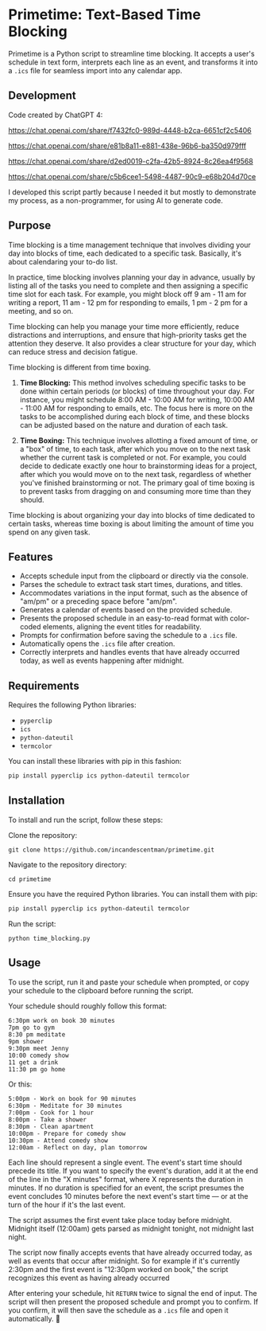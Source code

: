 * Primetime: Text-Based Time Blocking
Primetime is a Python script to streamline time blocking. It accepts a user's schedule in text form, interprets each line as an event, and transforms it into a ~.ics~ file for seamless import into any calendar app.

[[ https://github.com/incandescentman/primetime/raw/main/screenshot.png][file:screenshot.png]]

** Development
Code created by ChatGPT 4:

https://chat.openai.com/share/f7432fc0-989d-4448-b2ca-6651cf2c5406

https://chat.openai.com/share/e81b8a11-e881-438e-96b6-ba350d979fff

https://chat.openai.com/share/d2ed0019-c2fa-42b5-8924-8c26ea4f9568

https://chat.openai.com/share/c5b6cee1-5498-4487-90c9-e68b204d70ce

I developed this script partly because I needed it but mostly to demonstrate my process, as a non-programmer, for using AI to generate code.

** Purpose
Time blocking is a time management technique that involves dividing your day into blocks of time, each dedicated to a specific task. Basically, it's about calendaring your to-do list.

In practice, time blocking involves planning your day in advance, usually by listing all of the tasks you need to complete and then assigning a specific time slot for each task. For example, you might block off 9 am - 11 am for writing a report, 11 am - 12 pm for responding to emails, 1 pm - 2 pm for a meeting, and so on.

Time blocking can help you manage your time more efficiently, reduce distractions and interruptions, and ensure that high-priority tasks get the attention they deserve. It also provides a clear structure for your day, which can reduce stress and decision fatigue.

Time blocking is different from time boxing.

1. *Time Blocking:* This method involves scheduling specific tasks to be done within certain periods (or blocks) of time throughout your day. For instance, you might schedule 8:00 AM - 10:00 AM for writing, 10:00 AM - 11:00 AM for responding to emails, etc. The focus here is more on the tasks to be accomplished during each block of time, and these blocks can be adjusted based on the nature and duration of each task.

2. *Time Boxing:* This technique involves allotting a fixed amount of time, or a "box" of time, to each task, after which you move on to the next task whether the current task is completed or not. For example, you could decide to dedicate exactly one hour to brainstorming ideas for a project, after which you would move on to the next task, regardless of whether you've finished brainstorming or not. The primary goal of time boxing is to prevent tasks from dragging on and consuming more time than they should.

Time blocking is about organizing your day into blocks of time dedicated to certain tasks, whereas time boxing is about limiting the amount of time you spend on any given task.

** Features
- Accepts schedule input from the clipboard or directly via the console.
- Parses the schedule to extract task start times, durations, and titles.
- Accommodates variations in the input format, such as the absence of "am/pm" or a preceding space before "am/pm".
- Generates a calendar of events based on the provided schedule.
- Presents the proposed schedule in an easy-to-read format with color-coded elements, aligning the event titles for readability.
- Prompts for confirmation before saving the schedule to a ~.ics~ file.
- Automatically opens the ~.ics~ file after creation.
- Correctly interprets and handles events that have already occurred today, as well as events happening after midnight.

** Requirements
Requires the following Python libraries:

- ~pyperclip~
- ~ics~
- ~python-dateutil~
- ~termcolor~

You can install these libraries with pip in this fashion:

#+begin_src sh
pip install pyperclip ics python-dateutil termcolor
#+end_src

** Installation
To install and run the script, follow these steps:

Clone the repository:
: git clone https://github.com/incandescentman/primetime.git
Navigate to the repository directory:
: cd primetime
Ensure you have the required Python libraries. You can install them with pip:
#+begin_src sh
pip install pyperclip ics python-dateutil termcolor
#+end_src
Run the script:
: python time_blocking.py

** Usage
To use the script, run it and paste your schedule when prompted, or copy your schedule to the clipboard before running the script.

Your schedule should roughly follow this format:

#+BEGIN_EXAMPLE
6:30pm work on book 30 minutes
7pm go to gym
8:30 pm meditate
9pm shower
9:30pm meet Jenny
10:00 comedy show
11 get a drink
11:30 pm go home
#+END_EXAMPLE

[[ https://github.com/incandescentman/primetime/raw/main/screenshot-2.png][file:screenshot-2.png]]

Or this:

#+BEGIN_EXAMPLE
5:00pm - Work on book for 90 minutes
6:30pm - Meditate for 30 minutes
7:00pm - Cook for 1 hour
8:00pm - Take a shower
8:30pm - Clean apartment
10:00pm - Prepare for comedy show
10:30pm - Attend comedy show
12:00am - Reflect on day, plan tomorrow
#+END_EXAMPLE

[[ https://github.com/incandescentman/primetime/raw/main/screenshot-3.png][file:screenshot-3.png]]

Each line should represent a single event. The event's start time should precede its title. If you want to specify the event's duration, add it at the end of the line in the "X minutes" format, where X represents the duration in minutes. If no duration is specified for an event, the script presumes the event concludes 10 minutes before the next event's start time --- or at the turn of the hour if it's the last event.

The script assumes the first event take place today before midnight. Midnight itself (12:00am) gets parsed as midnight tonight, not midnight last night.

The script now finally accepts events that have already occurred today, as well as events that occur after midnight. So for example if it's currently 2:30pm and the first event is "12:30pm worked on book," the script recognizes this event as having already occurred

After entering your schedule, hit ~RETURN~ twice to signal the end of input. The script will then present the proposed schedule and prompt you to confirm. If you confirm, it will then save the schedule as a ~.ics~ file and open it automatically. 🤯
